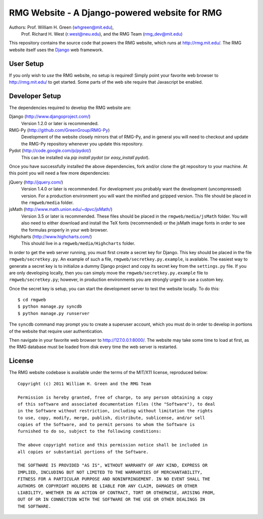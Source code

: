 **********************************************
RMG Website - A Django-powered website for RMG
**********************************************

Authors: Prof. William H. Green (whgreen@mit.edu),
         Prof. Richard H. West (r.west@neu.edu),
         and the RMG Team (rmg_dev@mit.edu)

This repository contains the source code that powers the RMG website, which
runs at http://rmg.mit.edu/. The RMG website itself uses the 
`Django <http://www.djangoproject.com/>`_ web framework.

User Setup
==========

If you only wish to *use* the RMG website, no setup is required! Simply point
your favorite web browser to http://rmg.mit.edu/ to get started. Some parts of
the web site require that Javascript be enabled.

Developer Setup
===============

The dependencies required to develop the RMG website are:

Django (http://www.djangoproject.com/)
    Version 1.2.0 or later is recommended.

RMG-Py  (http://github.com/GreenGroup/RMG-Py)
    Development of the website closely mirrors that of RMG-Py, and in general
    you will need to checkout and update the RMG-Py repository whenever you
    update this repository.

Pydot (http://code.google.com/p/pydot/)
    This can be installed via `pip install pydot` (or `easy_install pydot`).
    
Once you have successfully installed the above dependencies, fork and/or clone 
the git repository to your machine. At this point you will need a few more
dependencies:

jQuery (http://jquery.com/)
    Version 1.4.0 or later is recommended. For development you probably want
    the development (uncompressed) version. For a production environment you
    will want the minified and gzipped version. This file should be placed in
    the ``rmgweb/media`` folder.
    
jsMath (http://www.math.union.edu/~dpvc/jsMath/)
    Version 3.5 or later is recommended. These files should be placed in
    the ``rmgweb/media/jsMath`` folder. You will also need to either download
    and install the TeX fonts (recommended) or the jsMath image fonts in order 
    to see the formulas properly in your web browser.
    
Highcharts (http://www.highcharts.com/)
    This should live in a ``rmgweb/media/Highcharts`` folder.

In order to get the web server running, you must first create a secret key for
Django. This key should be placed in the file ``rmgweb/secretkey.py``. An
example of such a file, ``rmgweb/secretkey.py.example``, is available. The
easiest way to generate a secret key is to initialize a dummy Django project
and copy its secret key from the ``settings.py`` file. If you are only 
developing locally, then you can simply move the ``rmgweb/secretkey.py.example``
file to ``rmgweb/secretkey.py``; however, in production environments you are
strongly urged to use a custom key.

Once the secret key is setup, you can start the development server to test the
website locally. To do this::

$ cd rmgweb
$ python manage.py syncdb
$ python manage.py runserver

The ``syncdb`` command may prompt you to create a superuser account, which you
must do in order to develop in portions of the website that require user
authentication.

Then navigate in your favorite web browser to http://127.0.0.1:8000/. The
website may take some time to load at first, as the RMG database must be loaded
from disk every time the web server is restarted.

License
=======

The RMG website codebase is available under the terms of the MIT/X11 license,
reproduced below::

    Copyright (c) 2011 William H. Green and the RMG Team

    Permission is hereby granted, free of charge, to any person obtaining a copy
    of this software and associated documentation files (the "Software"), to deal
    in the Software without restriction, including without limitation the rights
    to use, copy, modify, merge, publish, distribute, sublicense, and/or sell
    copies of the Software, and to permit persons to whom the Software is
    furnished to do so, subject to the following conditions:

    The above copyright notice and this permission notice shall be included in
    all copies or substantial portions of the Software.

    THE SOFTWARE IS PROVIDED "AS IS", WITHOUT WARRANTY OF ANY KIND, EXPRESS OR
    IMPLIED, INCLUDING BUT NOT LIMITED TO THE WARRANTIES OF MERCHANTABILITY,
    FITNESS FOR A PARTICULAR PURPOSE AND NONINFRINGEMENT. IN NO EVENT SHALL THE
    AUTHORS OR COPYRIGHT HOLDERS BE LIABLE FOR ANY CLAIM, DAMAGES OR OTHER
    LIABILITY, WHETHER IN AN ACTION OF CONTRACT, TORT OR OTHERWISE, ARISING FROM,
    OUT OF OR IN CONNECTION WITH THE SOFTWARE OR THE USE OR OTHER DEALINGS IN
    THE SOFTWARE.

